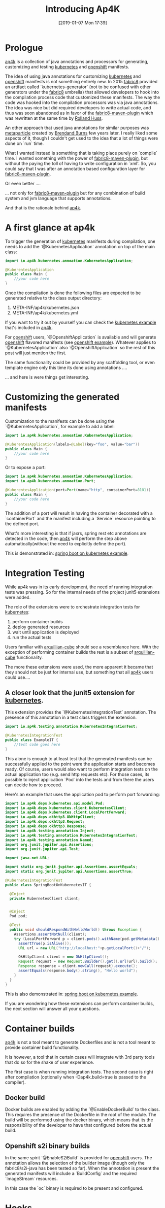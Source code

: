 #+BLOG: iocanel.com
#+POSTID: 518
#+DATE: [2019-01-07 Mon 17:39]
#+BLOG: iocanel.com
#+ORG2BLOG:
#+OPTIONS: toc:nil num:nil todo:nil pri:nil tags:nil ^:nil
#+TITLE: Introducing Ap4K
#+DESCRIPTION: An introduction post for Ap4k
#+CATEGORY: Development
#+TAGS: Kubernetes Openshift Java

* Prologue

[[https://github.com/ap4k/ap4k][ap4k]] is a collection of java annotations and processors for generating, customizing and testing [[https://kubernetes.io][kubernetes]] and [[https://openshift.com][openshift]] manifests.

The idea of using java annotations for customizing [[https://kubernetes.io][kubernetes]] and [[https://openshift.com][openshift]] manifests is not something entirely new.
In 2015 [[https://fabric8.io][fabric8]] provided an artifact called `kubernetes-generator` (not to be confused with other generators under the [[https://fabric8.io][fabric8]] umbrella) that allowed developers to hook into the compilation process code that customized these manifests.
The way the code was hooked into the compilation processors was via java annotations. The idea was nice but did required developers to write actual code, and thus was soon abandoned as in favor of the [[https://maven.fabric8.io][fabric8-maven-plugin]] which was rewritten at the same time by [[https://ro14nd.de/about][Rolland Huss]]. 

An other approach that used java annotations for similar purposes was [[https://metaparticle.io][metaparticle]] created by [[https://twitter.com/brendandburns][Brendand Burns]] few years later. I really liked some aspects of it, though I couldn't get used to the idea that a lot of things were done on `run` time.

What I wanted instead is something that is taking place purely on `compile` time. I wanted something with the power of [[https://maven.fabric8.io][fabric8-maven-plugin]], but without the paying the toll of having to write configuration in `xml'.
So, you could say that I was after an annotation based configuration layer for [[https://maven.fabric8.io][fabric8-maven-plugin]]. 

Or even better ....

... not only for [[https://maven.fabric8.io][fabric8-maven-plugin]] but for any combination of build system and jvm language that supports annotations.

And that is the rationale behind [[https://github.com/ap4k/ap4k][ap4k]].

* A first glance at ap4k

To trigger the generation of [[https://kubernetes.io][kubernetes]] manifests during compilation, one needs to add the `@KubernetesApplication` annotation on top of the main class:

#+BEGIN_SRC java
  import io.ap4k.kubernetes.annoation.KubernetesApplication;

  @KuberentesApplication
  public class Main {
      //your code here
  }
#+END_SRC

Once the compilation is done the following files are expected to be generated relative to the class output directory:

1) META-INF/ap4k/kubernetes.json
2) META-INF/ap4k/kubernetes.yml

If you want to try it out by yourself you can check the [[https://github.com/ap4k/ap4k/tree/master/examples/kubernetes-example][kubernetes example]] that's included in [[https://github.com/ap4k/ap4k][ap4k]].

For [[https://openshift.com][openshift]] users, `@OpenshiftApplication` is available and will generate [[https://openshift.com][openshift]] flavored manifests (see [[https://github.com/ap4k/ap4k/tree/master/examples/openshift-example][openshift example]]). 
Whatever applies to `@KubernetesApplication` also `@OpenshiftApplication` so the rest of this post will just mention the first.

The same functionality could be provided by any scaffolding tool, or even template engine only this time its done using annotations ....

... and here is were things get interesting.

* Customizing the generated manifests

Customization to the manifests can be done using the `@KubernetesApplication`, for example to add a label:

#+BEGIN_SRC java
  import io.ap4k.kubernetes.annoation.KubernetesApplication;

  @KuberentesApplication(labels=@Label(key="foo", value="bar"))
  public class Main {
      //your code here
  }
#+END_SRC

Or to expose a port:

#+BEGIN_SRC java
  import io.ap4k.kubernetes.annoation.KubernetesApplication;
  import io.ap4k.kubernetes.annoation.Port;

  @KuberentesApplication(port=Port(name="http", containerPort=8181))
  public class Main {
      //your code here
  }
#+END_SRC

The addition of a port will result in having the container decorated with a `containerPort` and the manifest including a `Service` resource pointing to the defined port.

What's more interesting is that if jaxrs, spring rest etc annotations are detected in the code, then [[https://github.com/ap4k/ap4k][ap4k]] will perform the step above automatically(without the need to explicitly define the port).

This is demonstrated in: [[https://github.com/ap4k/ap4k/tree/master/examples/spring-boot-on-kubernetes-example][spring boot on kubernetes example]].

* Integration Testing

While [[https://github.com/ap4k/ap4k][ap4k]] was in its early development, the need of running integration tests was pressing. So for the internal needs of the project junit5 extensions were added.

The role of the extensions were to orchestrate integration tests for [[https://kubernetes.io][kubernetes]]:

1) perform container builds
2) deploy generated resources
3) wait until application is deployed
4) run the actual tests

Users familiar with [[https://github.com/arquillian/arquillian-cube][arquillian-cube]] should see a resemblance here. With the exception of performing container builds the rest is a subset of [[https://github.com/arquillian/arquillian-cube][arquillian-cube]] functionality.

The more these extensions were used, the more apparent it became that they should not be just for internal use, but something that all [[https://github.com/ap4k/ap4k][ap4k]] users could use....

** A closer look that the junit5 extension for [[https://kubernetes.io][kubernetes]].

This extension provides the `@KubernetesIntegrationTest` annotation. The presence of this annotation in a test class triggers the extension.

#+BEGIN_SRC java
  import io.ap4k.testing.annotation.KubernetesIntegrationTest;

  @KubernetesIntegrationTest
  public class ExampleIT {
      //test code goes here 
  }
#+END_SRC

This alone is enough to at least test that the generated manifests can be successfully applied to the point were the application starts and becomes ready.
Of course, users would also want to perform integration tests on the actual application too (e.g. send http requests etc). For those cases, its possible to inject application `Pod` into the tests and from there the users can decide how to proceed.

Here's an example that uses the application pod to perform port forwarding:

#+BEGIN_SRC java
  import io.ap4k.deps.kubernetes.api.model.Pod;
  import io.ap4k.deps.kubernetes.client.KubernetesClient;
  import io.ap4k.deps.kubernetes.client.LocalPortForward;
  import io.ap4k.deps.okhttp3.OkHttpClient;
  import io.ap4k.deps.okhttp3.Request;
  import io.ap4k.deps.okhttp3.Response;
  import io.ap4k.testing.annotation.Inject;
  import io.ap4k.testing.annotation.KubernetesIntegrationTest;
  import io.ap4k.testing.annotation.Named;
  import org.junit.jupiter.api.Assertions;
  import org.junit.jupiter.api.Test;

  import java.net.URL;

  import static org.junit.jupiter.api.Assertions.assertEquals;
  import static org.junit.jupiter.api.Assertions.assertTrue;

  @KubernetesIntegrationTest
  public class SpringBootOnKubernetesIT {

    @Inject
    private KubernetesClient client;


    @Inject
    Pod pod;

    @Test
    public void shouldRespondWithHelloWorld() throws Exception {
      Assertions.assertNotNull(client);
      try (LocalPortForward p = client.pods().withName(pod.getMetadata().getName()).portForward(8080)) {
        assertTrue(p.isAlive());
        URL url = new URL("http://localhost:"+p.getLocalPort()+"/");

        OkHttpClient client = new OkHttpClient();
        Request request = new Request.Builder().get().url(url).build();
        Response response = client.newCall(request).execute();
        assertEquals(response.body().string(), "Hello world");
      }
    }
  }
#+END_SRC

This is also demonstrated in: [[https://github.com/ap4k/ap4k/tree/master/examples/spring-boot-on-kubernetes-example][spring boot on kubernetes example]].

If you are wondering how these extensions can perform container builds, the next section will answer all your questions.

* Container builds

[[https://github.com/ap4k/ap4k][ap4k]] is not a tool meant to generate Dockerfiles and is not a tool meant to provide container build functionality.

It is however, a tool that in certain cases will integrate with 3rd party tools that do so for the shake of user experience. 

The first case is when running integration tests. The second case is right after compilation (optionally when -Dap4k.build=true is passed to the compiler).

** Docker build

Docker builds are enabled by adding the `@EnableDockerBuild` to the class. This requires the presence of the Dockerfile in the root of the module.
The build will be performed using the docker binary, which means that its the responsibility of the developer to have that configured before the actual build.

** Openshift s2i binary builds

In the same spirit `@EnableS2iBuild` is provided for [[https://openshift.com][openshift]] users. The annotation allows the selection of the builder image (though only the fabric8/s2i-java has been tested so far).
When the annotation is present the generated manifests will include a `BuildConfig` and the required `ImageStream` resources.

In this case the `oc` binary is required to be present and configured.

* Hooks

It has already been mentioned that under certain circumstances its possible to trigger post compilation actions, such as `build`. A similar action available is `deploy`.
These actions are executed as shutdown hooks and they will run when the build process is over. 

To register the build hook, you can pass `-Dap4k.build=true` to the compiler. Similarly, to register the deploy hook you can pass `-Dap4k.deploy=true`. 

* Other features

The project provides additional features like:

- service catalog
- istio
- component crd

I will not go into details about these now. But I do intend to write about the [[https://svc-cat.io][service catalog]] integration soon.

* Closing

This is a new project and new features are added day by day, so make sure to check often.
I'd like to close this post with a link to a demonstration video I recorded a couple of weeks ago:

[[https://www.youtube.com/watch?v=SJb4HL6nzOg][Ap4k Introdcution]]

Enjoy!
